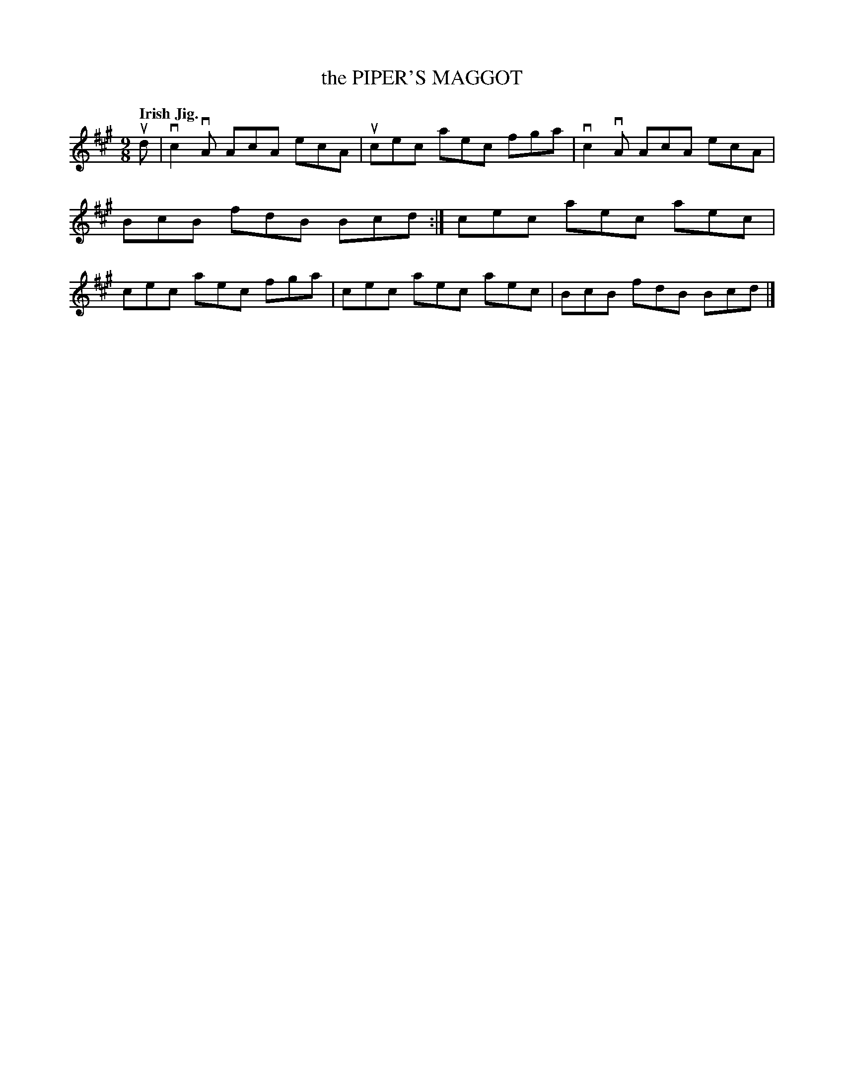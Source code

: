 X: 2246
T: the PIPER'S MAGGOT
Q: "Irish Jig."
R: Jig.
%R: slip-jig
B: James Kerr "Merry Melodies" v.2 p.27 #246
Z: 2016 John Chambers <jc:trillian.mit.edu>
M: 9/8
L: 1/8
K: A
ud |\
vc2vA AcA ecA | ucec aec fga |\
vc2vA AcA ecA | BcB fdB Bcd :|\
cec aec aec | cec aec fga |\
cec aec aec | BcB fdB Bcd |]
